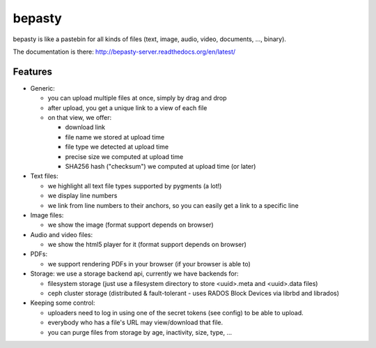 bepasty
=======

bepasty is like a pastebin for all kinds of files (text, image, audio, video,
documents, ..., binary).

The documentation is there:
http://bepasty-server.readthedocs.org/en/latest/

Features
--------

* Generic:

  - you can upload multiple files at once, simply by drag and drop
  - after upload, you get a unique link to a view of each file
  - on that view, we offer:

    + download link
    + file name we stored at upload time
    + file type we detected at upload time
    + precise size we computed at upload time
    + SHA256 hash ("checksum") we computed at upload time (or later)

* Text files:

  - we highlight all text file types supported by pygments (a lot!)
  - we display line numbers
  - we link from line numbers to their anchors, so you can easily get a link
    to a specific line

* Image files:

  - we show the image (format support depends on browser)

* Audio and video files:

  - we show the html5 player for it (format support depends on browser)

* PDFs:

  - we support rendering PDFs in your browser (if your browser is able to)

* Storage: we use a storage backend api, currently we have backends for:

  - filesystem storage (just use a filesystem directory to store
    <uuid>.meta and <uuid>.data files)
  - ceph cluster storage (distributed & fault-tolerant - uses RADOS Block
    Devices via librbd and librados)

* Keeping some control:

  - uploaders need to log in using one of the secret tokens (see config) to
    be able to upload.
  - everybody who has a file's URL may view/download that file.
  - you can purge files from storage by age, inactivity, size, type, ...
